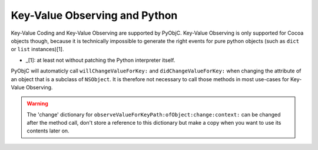 Key-Value Observing and Python
==============================

Key-Value Coding and Key-Value Observing are supported by PyObjC. Key-Value
Observing is only supported for Cocoa objects though, because it is technically
impossible to generate the right events for pure python objects (such as
``dict`` or ``list`` instances)[1].

* _[1]: at least not without patching the Python interpreter itself.

PyObjC will automaticly call ``willChangeValueForKey:`` and
``didChangeValueForKey:`` when changing the attribute of an object that is
a subclass of ``NSObject``. It is therefore not necessary to call those
methods in most use-cases for Key-Value Observing.

.. warning::

   The 'change' dictionary for ``observeValueForKeyPath:ofObject:change:context:``
   can be changed after the method call, don't store a reference to this dictionary
   but make a copy when you want to use its contents later on.
